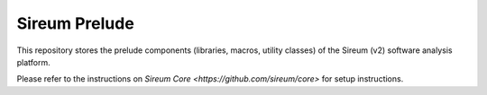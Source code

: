 Sireum Prelude
##############

This repository stores the prelude components (libraries, macros, utility classes) of the Sireum (v2) software analysis platform.

Please refer to the instructions on `Sireum Core <https://github.com/sireum/core>` for setup instructions.
